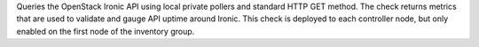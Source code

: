 Queries the OpenStack Ironic API using local private pollers and
standard HTTP GET method. The check returns metrics that are used to
validate and gauge API uptime around Ironic. This check is deployed to
each controller node, but only enabled on the first node of the
inventory group.
